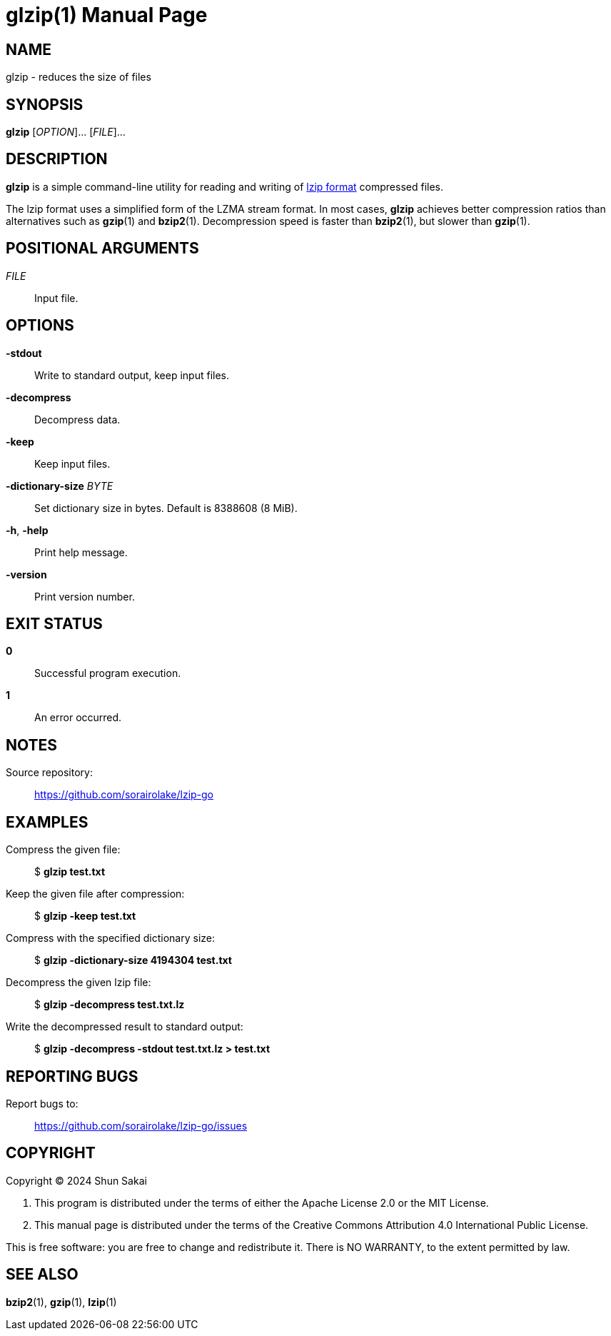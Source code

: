 // SPDX-FileCopyrightText: 2024 Shun Sakai
//
// SPDX-License-Identifier: CC-BY-4.0

= glzip(1)
// Specify in UTC.
:docdate: 2024-08-01
:doctype: manpage
:mansource: glzip 0.3.4
:manmanual: General Commands Manual
:lzip-spec-url: https://www.nongnu.org/lzip/manual/lzip_manual.html#File-format

== NAME

glzip - reduces the size of files

== SYNOPSIS

*{manname}* [_OPTION_]... [_FILE_]...

== DESCRIPTION

*{manname}* is a simple command-line utility for reading and writing of
{lzip-spec-url}[lzip format] compressed files.

The lzip format uses a simplified form of the LZMA stream format. In most
cases, *{manname}* achieves better compression ratios than alternatives such as
*gzip*(1) and *bzip2*(1). Decompression speed is faster than *bzip2*(1), but
slower than *gzip*(1).

== POSITIONAL ARGUMENTS

_FILE_::

  Input file.

== OPTIONS

*-stdout*::

  Write to standard output, keep input files.

*-decompress*::

  Decompress data.

*-keep*::

  Keep input files.

*-dictionary-size* _BYTE_::

  Set dictionary size in bytes. Default is 8388608 (8 MiB).

*-h*, *-help*::

  Print help message.

*-version*::

  Print version number.

== EXIT STATUS

*0*::

  Successful program execution.

*1*::

  An error occurred.

== NOTES

Source repository:{blank}::

  https://github.com/sorairolake/lzip-go

== EXAMPLES

Compress the given file:{blank}::

  $ *glzip test.txt*

Keep the given file after compression:{blank}::

  $ *glzip -keep test.txt*

Compress with the specified dictionary size:{blank}::

  $ *glzip -dictionary-size 4194304 test.txt*

Decompress the given lzip file:{blank}::

  $ *glzip -decompress test.txt.lz*

Write the decompressed result to standard output:{blank}::

  $ *glzip -decompress -stdout test.txt.lz > test.txt*

== REPORTING BUGS

Report bugs to:{blank}::

  https://github.com/sorairolake/lzip-go/issues

== COPYRIGHT

Copyright (C) 2024 Shun Sakai

. This program is distributed under the terms of either the Apache License 2.0
  or the MIT License.
. This manual page is distributed under the terms of the Creative Commons
  Attribution 4.0 International Public License.

This is free software: you are free to change and redistribute it. There is NO
WARRANTY, to the extent permitted by law.

== SEE ALSO

*bzip2*(1), *gzip*(1), *lzip*(1)
